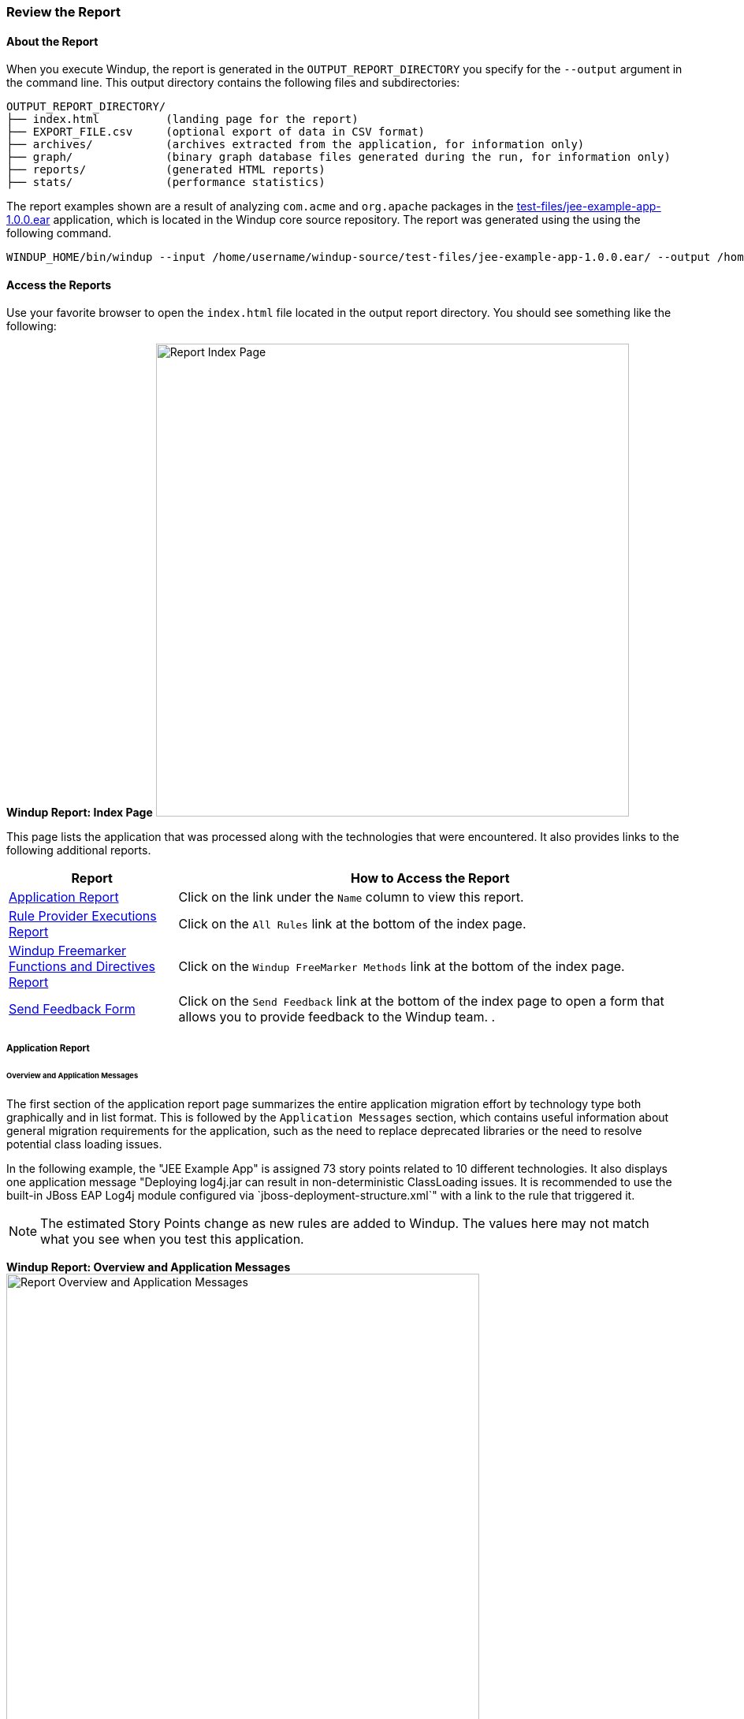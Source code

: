 :ProductName: Windup
:ProductShortName: Windup
:ProductDocRulesGuideURL: http://windup.github.io/windup/docs/latest/html/WindupRulesDevelopmentGuide.html


[[Review-the-Report]]
=== Review the Report

:imagesdir: images

==== About the Report

When you execute {ProductName}, the report is generated in the `OUTPUT_REPORT_DIRECTORY` you specify for the `--output` argument in the command line. This output directory contains the following files and subdirectories:

[options="nowrap"]
----
OUTPUT_REPORT_DIRECTORY/
├── index.html          (landing page for the report)
├── EXPORT_FILE.csv     (optional export of data in CSV format)
├── archives/           (archives extracted from the application, for information only)
├── graph/              (binary graph database files generated during the run, for information only) 
├── reports/            (generated HTML reports)
├── stats/              (performance statistics)
----

The report examples shown are a result of analyzing `com.acme` and `org.apache` packages in the https://github.com/windup/windup/blob/master/test-files/jee-example-app-1.0.0.ear[test-files/jee-example-app-1.0.0.ear] application, which is located in the {ProductShortName} core source repository. The report was generated using the  using the following command.

[options="nowrap"]
----
WINDUP_HOME/bin/windup --input /home/username/windup-source/test-files/jee-example-app-1.0.0.ear/ --output /home/username/windup-reports/jee-example-app-1.0.0.ear-report --target eap --packages com.acme org.apache
----

==== Access the Reports

Use your favorite browser to open the `index.html` file located in the output report directory. You should see something like the following:

====
*{ProductShortName} Report: Index Page*
image:report-jee-example-index-page.png[Report Index Page, 600]
====

This page lists the application that was processed along with the technologies that were encountered. It also provides links to the following additional reports.

[cols="1,3", options="header"] 
|===
| Report
| How to Access the Report

| xref:review-the-report-application-report[Application Report]
| Click on the link under the `Name` column to view this report.

| xref:review-the-report-rule-provider-executions-report[Rule Provider Executions Report]
| Click on the `All Rules` link at the bottom of the index page. 

| xref:review-the-report-freemarker-report[Windup Freemarker Functions and Directives Report]
| Click on the `Windup FreeMarker Methods` link at the bottom of the index page. 

| xref:review-the-report-send-feedback[Send Feedback Form]
| Click on the `Send Feedback` link at the bottom of the index page to open a form that allows you to provide feedback to the {ProductShortName} team. .
|===


[[review-the-report-application-report]]
===== Application Report

====== Overview and Application Messages

The first section of the application report page summarizes the entire application migration effort by technology type both graphically and in list format. This is followed by the `Application Messages` section, which contains useful information about general migration requirements for the application, such as the need to replace deprecated libraries or the need to resolve potential class loading issues.

In the following example, the "JEE Example App" is assigned 73 story points related to 10 different technologies. It also displays one application message "Deploying log4j.jar can result in non-deterministic ClassLoading issues. It is recommended to use the built-in JBoss EAP Log4j module configured via `jboss-deployment-structure.xml`" with a link to the rule that triggered it.

NOTE: The estimated Story Points change as new rules are added to {ProductShortName}. The values here may not match what you see when you test this application.

====
*{ProductShortName} Report: Overview and Application Messages*
image:report-jee-example-application-overview.png[Report Overview and Application Messages, 600]
====

====== Archive Analysis Sections

Depending on whether you run {ProductShortName} against source or compiled code, the report next provides details by file, or by file within each archive. Each archive summary begins with a total of the story points assigned to its migration, followed by a table detailing the changes required for each file in the archive. The report contains the following columns.

[cols="1,3", options="header"] 
|===
| Column Name
| Description

| Name 
| The name of the file being analyzed.

| Technology
| The type of file being analyzed, for example: Java Source, Decompiled Java File, Manifest, Properties, EJB XML, Spring XML, Web XML, Hibernate Cfg, Hibernate Mapping

| Issues
| Warnings about areas of code that need review or changes.

| Estimated Story Points
a| Level of effort required to migrate the file.

_Story Points_ are covered in more detail in the {ProductDocRulesGuideURL}#Rules-Rule-Story-Points[{ProductName} Rules Development Guide].
|===

The following is an example of the archive analysis summary section of a {ProductShortName} Report. The following is an the analysis of the `WINDUP_SOURCE/test-files/jee-example-app-1.0.0.ear/jee-example-services.jar`.

====
*{ProductShortName} Report: Archive Detail*
image:report-jee-example-services-jar.png[Report Archive Detail, 600]
====

====== File Analysis Pages

The analysis of the `jee-example-services.jar` lists the files in the JAR and the warnings and story points assigned to each one. Notice the `com.acme.anvil.listener.AnvilWebLifecycleListener` file, at the time of this test, has 20 warnings and is assigned 10 story points. Click on the file to see the detail. 

* The *Information* section provides a summary of the story points and notes that the file was decompiled by {ProductShortName}. 
* This is followed by the file source code listing. Warnings appear in the file at the point where  migration is required. 

In this example, warnings appear at various import statements, declarations, and method calls. Each warning describes the issue and the action that should be taken.

====
*{ProductShortName} Report: Source Report - Part 1*
image:report-jee-example-source-1.png[File Detail - Part 1, 600]
====

Later in the source code, warnings appear for the creation of the InitialContext and for JNDI lookup names.

====
*{ProductShortName} Report: Source Report - Part 2*
image:report-jee-example-source-2.png[File Detail - Part 2, 600]
==== 

[[review-the-report-rule-provider-executions-report]]
===== Rule Provider Execution Report

As stated above,access this report by clicking on the `All Rules` link at the bottom of the index page. This report provides the list of rule providers that executed when running the {ProductShortName} migration command against the application. The report contains the following columns.

[cols="1,3", options="header"] 
|===
| Column Name
| Description

| Rule-ID
| The Rule ID

| Rule
| The Java code for the rule

| Statistics
| Statistics behind the graph

| Status?
| Whether the rule executed or not

| Result?
| Whether the execution was successful or not

| Failure Cause
| The reason for an execution failure 
|===

====
*{ProductShortName} Report: Rule Provider Report*
image:report-jee-example-ruleprovider.png[RuleProvider Report, 600]
====

[[review-the-report-freemarker-report]]
===== Windup FreeMarker Functions and Directives Report

Access this report by clicking on the `Windup FreeMarker Methods` link on the initial index page. This report lists all the registered functions and directives that were used to build the report. It is useful if you plan to build your own custom report or for debugging purposes.

====
*{ProductShortName} Report: FreeMarker Functions and Directives*
image:report-jee-example-freemarker.png[FreeMarker Functions and Directives, 600]
====

[[review-the-report-send-feedback]]
===== Send Feedback Form

Access the feedback form by clicking on the `Send Feedback` link on the initial index page. The form allows you to rate the product, talk about what you like and what needs to be improved. You can also attach a file.

====
*Send Feedback Form*
image:report-jee-example-send-feedback.png[Form to send feedback, 600]
====

